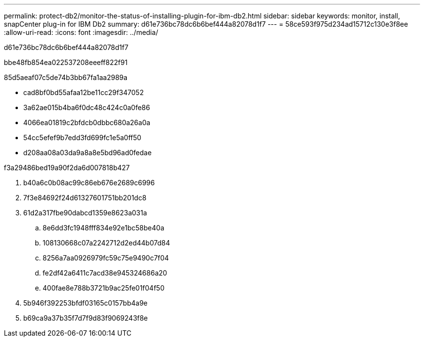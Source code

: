 ---
permalink: protect-db2/monitor-the-status-of-installing-plugin-for-ibm-db2.html 
sidebar: sidebar 
keywords: monitor, install, snapCenter plug-in for IBM Db2 
summary: d61e736bc78dc6b6bef444a82078d1f7 
---
= 58ce593f975d234ad15712c130e3f8ee
:allow-uri-read: 
:icons: font
:imagesdir: ../media/


[role="lead"]
d61e736bc78dc6b6bef444a82078d1f7

.bbe48fb854ea022537208eeeff822f91
85d5aeaf07c5de74b3bb67fa1aa2989a

* cad8bf0bd55afaa12be11cc29f347052
* 3a62ae015b4ba6f0dc48c424c0a0fe86
* 4066ea01819c2bfdcb0dbbc680a26a0a
* 54cc5efef9b7edd3fd699fc1e5a0ff50
* d208aa08a03da9a8a8e5bd96ad0fedae


.f3a29486bed19a90f2da6d007818b427
. b40a6c0b08ac99c86eb676e2689c6996
. 7f3e84692f24d61327601751bb201dc8
. 61d2a317fbe90dabcd1359e8623a031a
+
.. 8e6dd3fc1948fff834e92e1bc58be40a
.. 108130668c07a2242712d2ed44b07d84
.. 8256a7aa0926979fc59c75e9490c7f04
.. fe2df42a6411c7acd38e945324686a20
.. 400fae8e788b3721b9ac25fe01f04f50


. 5b946f392253bfdf03165c0157bb4a9e
. b69ca9a37b35f7d7f9d83f9069243f8e

